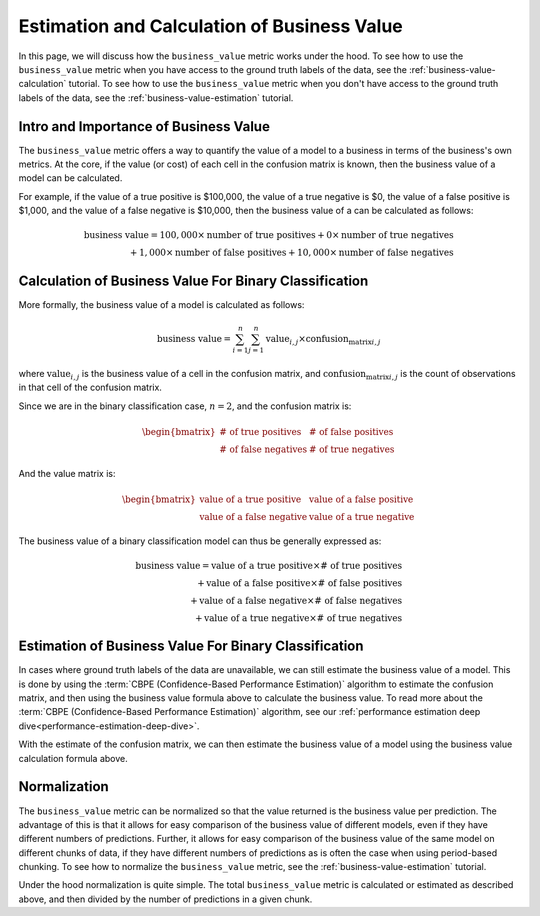 .. _business-value-deep-dive:

============================================
Estimation and Calculation of Business Value
============================================

In this page, we will discuss how the ``business_value`` metric works under the hood.
To see how to use the ``business_value`` metric when you have access to the ground truth labels of the data, see the :ref:`business-value-calculation` tutorial.
To see how to use the ``business_value`` metric when you don't have access to the ground truth labels of the data, see the :ref:`business-value-estimation` tutorial.

Intro and Importance of Business Value
--------------------------------------

The ``business_value`` metric offers a way to quantify
the value of a model to a business in terms of the
business's own metrics. At the core, if the value (or cost) of each 
cell in the confusion matrix is known, then the business value of a
model can be calculated.

For example, if the value of a true positive is $100,000, the value of a
true negative is $0, the value of a false positive is $1,000, and
the value of a false negative is $10,000, then the business value of a
can be calculated as follows:

.. math::

    \text{business value} = 100,000 \times \text{number of true positives} + 0 \times \text{number of true negatives} \\
    + 1,000 \times \text{number of false positives} + 10,000 \times \text{number of false negatives}

Calculation of Business Value For Binary Classification
-------------------------------------------------------

More formally, the business value of a model is calculated as follows:

.. math::

    \text{business value} = \sum_{i=1}^{n} \sum_{j=1}^{n} \text{value}_{i,j} \times \text{confusion_matrix}_{i,j}

where :math:`\text{value}_{i,j}` is the business value of a cell in the confusion matrix, and :math:`\text{confusion_matrix}_{i,j}` is the count of observations
in that cell of the confusion matrix.

Since we are in the binary classification case, :math:`n=2`, and the confusion matrix is:

.. math::

    \begin{bmatrix}
    \text{# of true positives} & \text{# of false positives} \\
    \text{# of false negatives} & \text{# of true negatives}
    \end{bmatrix}

And the value matrix is:

.. math::

    \begin{bmatrix}
    \text{value of a true positive} & \text{value of a false positive} \\
    \text{value of a false negative} & \text{value of a true negative}
    \end{bmatrix}

The business value of a binary classification model can thus be generally expressed as:

.. math::

    \text{business value} = \text{value of a true positive} \times \text{# of true positives} \\
    + \text{value of a false positive} \times \text{# of false positives} \\
    + \text{value of a false negative} \times \text{# of false negatives} \\
    + \text{value of a true negative} \times \text{# of true negatives}

Estimation of Business Value For Binary Classification
------------------------------------------------------
In cases where ground truth labels of the data are unavailable, we can still estimate the business value of a model. This is done by using the
:term:`CBPE (Confidence-Based Performance Estimation)` algorithm to estimate the confusion matrix, and then using the business value formula above to calculate
the business value. To read more about the :term:`CBPE (Confidence-Based Performance Estimation)` algorithm, see our :ref:`performance estimation deep dive<performance-estimation-deep-dive>`.

With the estimate of the confusion matrix, we can then estimate the business value of a model using the business value calculation formula above.

Normalization
-------------

The ``business_value`` metric can be normalized so that the value returned is the business value per prediction.
The advantage of this is that it allows for easy comparison of the business value of different models, even if they have
different numbers of predictions. Further, it allows for easy comparison of the business value of the same model on different 
chunks of data, if they have different numbers of predictions as is often the case when using period-based chunking.
To see how to normalize the ``business_value`` metric, see the :ref:`business-value-estimation` tutorial.

Under the hood normalization is quite simple. The total ``business_value`` metric is calculated or estimated as described above, 
and then divided by the number of predictions in a given chunk.
